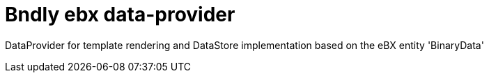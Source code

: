 = Bndly ebx data-provider

DataProvider for template rendering and DataStore implementation based on the eBX entity 'BinaryData'